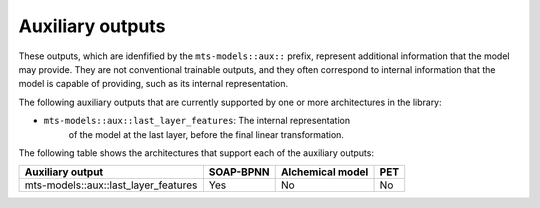 Auxiliary outputs
=================

These outputs, which are idenfified by the ``mts-models::aux::`` prefix,
represent additional information that the model may provide. They are not
conventional trainable outputs, and they often correspond to internal
information that the model is capable of providing, such as its internal
representation.

The following auxiliary outputs that are currently supported
by one or more architectures in the library:

- ``mts-models::aux::last_layer_features``: The internal representation
   of the model at the last layer, before the final linear transformation.

The following table shows the architectures that support each of the
auxiliary outputs:

+-----------------------------------------+-----------+------------------+-----+
| Auxiliary output                        | SOAP-BPNN | Alchemical model | PET |
+=========================================+===========+==================+=====+
| mts-models::aux::last_layer_features    | Yes       |       No         | No  |
+-----------------------------------------+-----------+------------------+-----+

